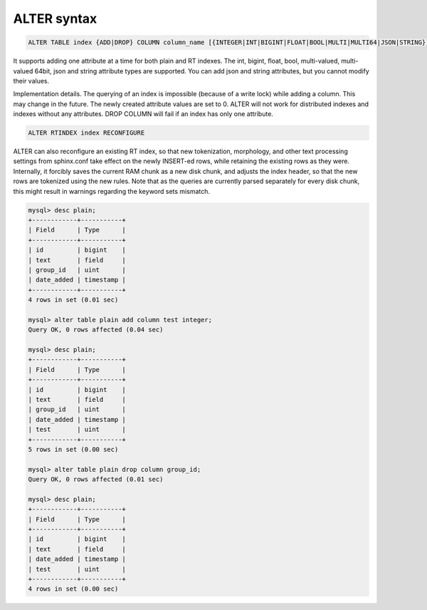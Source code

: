 .. _alter_syntax:

ALTER syntax
------------

.. code-block:: none


    ALTER TABLE index {ADD|DROP} COLUMN column_name [{INTEGER|INT|BIGINT|FLOAT|BOOL|MULTI|MULTI64|JSON|STRING}]

It supports adding one attribute at a time for both plain and RT
indexes. The int, bigint, float, bool, multi-valued, multi-valued 64bit,
json and string attribute types are supported. You can add json and
string attributes, but you cannot modify their values.

Implementation details. The querying of an index is impossible (because
of a write lock) while adding a column. This may change in the future.
The newly created attribute values are set to 0. ALTER will not work for
distributed indexes and indexes without any attributes. DROP COLUMN will
fail if an index has only one attribute.

.. code-block:: mysql


    ALTER RTINDEX index RECONFIGURE

ALTER can also reconfigure an existing RT index, so that new
tokenization, morphology, and other text processing settings from
sphinx.conf take effect on the newly INSERT-ed rows, while retaining the
existing rows as they were. Internally, it forcibly saves the current
RAM chunk as a new disk chunk, and adjusts the index header, so that the
new rows are tokenized using the new rules. Note that as the queries are
currently parsed separately for every disk chunk, this might result in
warnings regarding the keyword sets mismatch.

.. code-block:: mysql


    mysql> desc plain;
    +------------+-----------+
    | Field      | Type      |
    +------------+-----------+
    | id         | bigint    |
    | text       | field     |
    | group_id   | uint      |
    | date_added | timestamp |
    +------------+-----------+
    4 rows in set (0.01 sec)

    mysql> alter table plain add column test integer;
    Query OK, 0 rows affected (0.04 sec)

    mysql> desc plain;
    +------------+-----------+
    | Field      | Type      |
    +------------+-----------+
    | id         | bigint    |
    | text       | field     |
    | group_id   | uint      |
    | date_added | timestamp |
    | test       | uint      |
    +------------+-----------+
    5 rows in set (0.00 sec)

    mysql> alter table plain drop column group_id;
    Query OK, 0 rows affected (0.01 sec)

    mysql> desc plain;
    +------------+-----------+
    | Field      | Type      |
    +------------+-----------+
    | id         | bigint    |
    | text       | field     |
    | date_added | timestamp |
    | test       | uint      |
    +------------+-----------+
    4 rows in set (0.00 sec)

